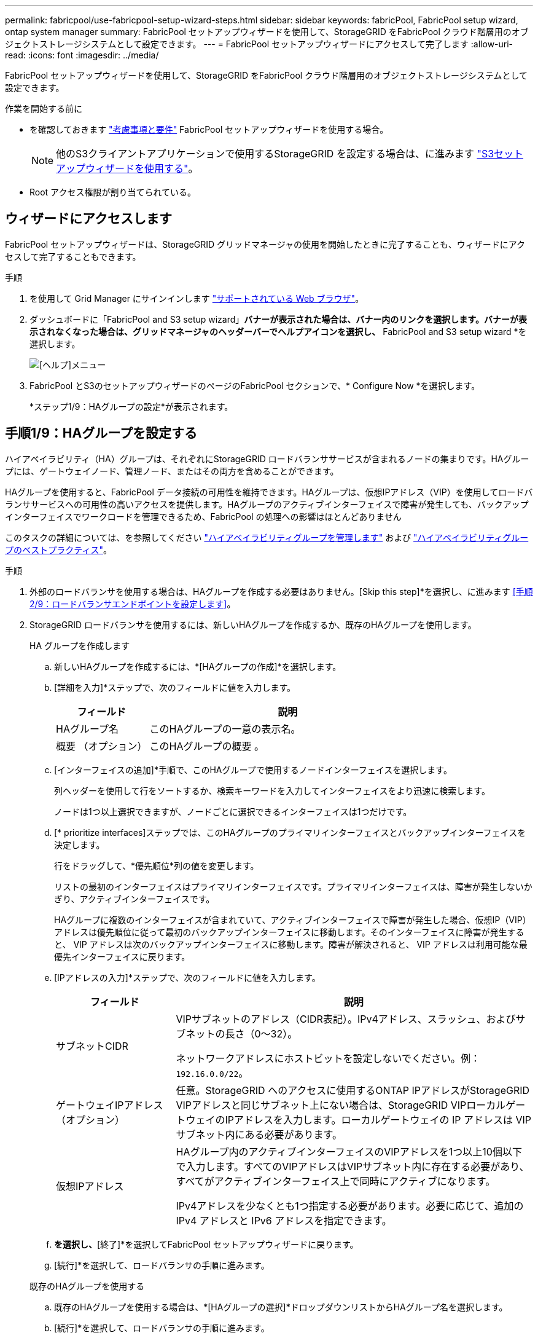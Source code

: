 ---
permalink: fabricpool/use-fabricpool-setup-wizard-steps.html 
sidebar: sidebar 
keywords: fabricPool, FabricPool setup wizard, ontap system manager 
summary: FabricPool セットアップウィザードを使用して、StorageGRID をFabricPool クラウド階層用のオブジェクトストレージシステムとして設定できます。 
---
= FabricPool セットアップウィザードにアクセスして完了します
:allow-uri-read: 
:icons: font
:imagesdir: ../media/


[role="lead"]
FabricPool セットアップウィザードを使用して、StorageGRID をFabricPool クラウド階層用のオブジェクトストレージシステムとして設定できます。

.作業を開始する前に
* を確認しておきます link:../fabricpool/use-fabricpool-setup-wizard.html["考慮事項と要件"] FabricPool セットアップウィザードを使用する場合。
+

NOTE: 他のS3クライアントアプリケーションで使用するStorageGRID を設定する場合は、に進みます link:../admin/use-s3-setup-wizard.html["S3セットアップウィザードを使用する"]。

* Root アクセス権限が割り当てられている。




== ウィザードにアクセスします

FabricPool セットアップウィザードは、StorageGRID グリッドマネージャの使用を開始したときに完了することも、ウィザードにアクセスして完了することもできます。

.手順
. を使用して Grid Manager にサインインします link:../admin/web-browser-requirements.html["サポートされている Web ブラウザ"]。
. ダッシュボードに「FabricPool and S3 setup wizard」*バナーが表示された場合は、バナー内のリンクを選択します。バナーが表示されなくなった場合は、グリッドマネージャのヘッダーバーでヘルプアイコンを選択し、* FabricPool and S3 setup wizard *を選択します。
+
image::../media/help_menu.png[[ヘルプ]メニュー]

. FabricPool とS3のセットアップウィザードのページのFabricPool セクションで、* Configure Now *を選択します。
+
*ステップ1/9：HAグループの設定*が表示されます。





== 手順1/9：HAグループを設定する

ハイアベイラビリティ（HA）グループは、それぞれにStorageGRID ロードバランササービスが含まれるノードの集まりです。HAグループには、ゲートウェイノード、管理ノード、またはその両方を含めることができます。

HAグループを使用すると、FabricPool データ接続の可用性を維持できます。HAグループは、仮想IPアドレス（VIP）を使用してロードバランササービスへの可用性の高いアクセスを提供します。HAグループのアクティブインターフェイスで障害が発生しても、バックアップインターフェイスでワークロードを管理できるため、FabricPool の処理への影響はほとんどありません

このタスクの詳細については、を参照してください link:../admin/managing-high-availability-groups.html["ハイアベイラビリティグループを管理します"] および link:best-practices-for-high-availability-groups.html["ハイアベイラビリティグループのベストプラクティス"]。

.手順
. 外部のロードバランサを使用する場合は、HAグループを作成する必要はありません。[Skip this step]*を選択し、に進みます <<手順2/9：ロードバランサエンドポイントを設定します>>。
. StorageGRID ロードバランサを使用するには、新しいHAグループを作成するか、既存のHAグループを使用します。
+
[role="tabbed-block"]
====
.HA グループを作成します
--
.. 新しいHAグループを作成するには、*[HAグループの作成]*を選択します。
.. [詳細を入力]*ステップで、次のフィールドに値を入力します。
+
[cols="1a,3a"]
|===
| フィールド | 説明 


 a| 
HAグループ名
 a| 
このHAグループの一意の表示名。



 a| 
概要 （オプション）
 a| 
このHAグループの概要 。

|===
.. [インターフェイスの追加]*手順で、このHAグループで使用するノードインターフェイスを選択します。
+
列ヘッダーを使用して行をソートするか、検索キーワードを入力してインターフェイスをより迅速に検索します。

+
ノードは1つ以上選択できますが、ノードごとに選択できるインターフェイスは1つだけです。

.. [* prioritize interfaces]ステップでは、このHAグループのプライマリインターフェイスとバックアップインターフェイスを決定します。
+
行をドラッグして、*優先順位*列の値を変更します。

+
リストの最初のインターフェイスはプライマリインターフェイスです。プライマリインターフェイスは、障害が発生しないかぎり、アクティブインターフェイスです。

+
HAグループに複数のインターフェイスが含まれていて、アクティブインターフェイスで障害が発生した場合、仮想IP（VIP）アドレスは優先順位に従って最初のバックアップインターフェイスに移動します。そのインターフェイスに障害が発生すると、 VIP アドレスは次のバックアップインターフェイスに移動します。障害が解決されると、 VIP アドレスは利用可能な最優先インターフェイスに戻ります。

.. [IPアドレスの入力]*ステップで、次のフィールドに値を入力します。
+
[cols="1a,3a"]
|===
| フィールド | 説明 


 a| 
サブネットCIDR
 a| 
VIPサブネットのアドレス（CIDR表記）。IPv4アドレス、スラッシュ、およびサブネットの長さ（0～32）。

ネットワークアドレスにホストビットを設定しないでください。例： `192.16.0.0/22`。



 a| 
ゲートウェイIPアドレス（オプション）
 a| 
任意。StorageGRID へのアクセスに使用するONTAP IPアドレスがStorageGRID VIPアドレスと同じサブネット上にない場合は、StorageGRID VIPローカルゲートウェイのIPアドレスを入力します。ローカルゲートウェイの IP アドレスは VIP サブネット内にある必要があります。



 a| 
仮想IPアドレス
 a| 
HAグループ内のアクティブインターフェイスのVIPアドレスを1つ以上10個以下で入力します。すべてのVIPアドレスはVIPサブネット内に存在する必要があり、すべてがアクティブインターフェイス上で同時にアクティブになります。

IPv4アドレスを少なくとも1つ指定する必要があります。必要に応じて、追加の IPv4 アドレスと IPv6 アドレスを指定できます。

|===
.. [HAグループの作成]*を選択し、*[終了]*を選択してFabricPool セットアップウィザードに戻ります。
.. [続行]*を選択して、ロードバランサの手順に進みます。


--
.既存のHAグループを使用する
--
.. 既存のHAグループを使用する場合は、*[HAグループの選択]*ドロップダウンリストからHAグループ名を選択します。
.. [続行]*を選択して、ロードバランサの手順に進みます。


--
====




== 手順2/9：ロードバランサエンドポイントを設定します

StorageGRID は、ロードバランサを使用して、FabricPool などのクライアントアプリケーションからワークロードを管理します。ロードバランシングは、複数のストレージノードにわたって速度と接続容量を最大化します。

すべてのゲートウェイノードと管理ノードに存在するStorageGRID ロードバランササービスを使用することも、外部（サードパーティ）のロードバランサに接続することもできます。StorageGRID ロードバランサを使用することを推奨します。

このタスクの詳細については、一般を参照してください link:../admin/managing-load-balancing.html["ロードバランシングに関する考慮事項"] および link:best-practices-for-load-balancing.html["FabricPool のロードバランシングのベストプラクティス"]。

.手順
. StorageGRID ロードバランサエンドポイントを選択または作成するか、外部のロードバランサを使用します。
+
[role="tabbed-block"]
====
.エンドポイントを作成します
--
.. [ * エンドポイントの作成 * ] を選択します。
.. Enter endpoint details *ステップで、次のフィールドに値を入力します。
+
[cols="1a,3a"]
|===
| フィールド | 説明 


 a| 
名前
 a| 
エンドポイントのわかりやすい名前。



 a| 
ポート
 a| 
ロードバランシングに使用する StorageGRID ポート。最初に作成するエンドポイントのデフォルトは10433ですが、未使用の外部ポートを入力できます。80または443を入力すると、ゲートウェイノードでのみエンドポイントが設定されます。これらのポートは管理ノードで予約されているためです。

*注：*他のグリッドサービスで使用されるポートは許可されません。を参照してくださいlink:../network/network-port-reference.html["ネットワークポートのリファレンス"]。



 a| 
クライアントタイプ
 a| 
は* S3 *にする必要があります。



 a| 
ネットワークプロトコル
 a| 
[*HTTPS*] を選択します。

*注*：TLS暗号化なしでのStorageGRID との通信はサポートされていますが、推奨されません。

|===
.. [結合モードの選択]ステップで、結合モードを指定します。バインドモードは、任意のIPアドレスまたは特定のIPアドレスとネットワークインターフェイスを使用してエンドポイントにアクセスする方法を制御します。
+
[cols="1a,3a"]
|===
| オプション | 説明 


 a| 
グローバル（デフォルト）
 a| 
クライアントは、任意のゲートウェイノードまたは管理ノードのIPアドレス、任意のネットワーク上の任意のHAグループの仮想IP（VIP）アドレス、または対応するFQDNを使用して、エンドポイントにアクセスできます。

このエンドポイントのアクセスを制限する必要がある場合を除き、 * グローバル * 設定（デフォルト）を使用します。



 a| 
HA グループの仮想 IP
 a| 
クライアントがこのエンドポイントにアクセスするには、HAグループの仮想IPアドレス（または対応するFQDN）を使用する必要があります。

このバインドモードのエンドポイントでは、エンドポイント用に選択したHAグループが重複しないかぎり、すべて同じポート番号を使用できます。



 a| 
ノードインターフェイス
 a| 
クライアントがこのエンドポイントにアクセスするには、選択したノードインターフェイスのIPアドレス（または対応するFQDN）を使用する必要があります。



 a| 
ノードタイプ
 a| 
選択したノードのタイプに基づいて、クライアントがこのエンドポイントにアクセスするには、いずれかの管理ノードのIPアドレス（または対応するFQDN）か、いずれかのゲートウェイノードのIPアドレス（または対応するFQDN）を使用する必要があります。

|===
.. [Tenant access]*ステップで、次のいずれかを選択します。
+
[cols="1a,3a"]
|===
| フィールド | 説明 


 a| 
Allow all tenants（デフォルト）
 a| 
すべてのテナントアカウントは、このエンドポイントを使用してバケットにアクセスできます。

*[Allow all tenants]*は、ほとんどの場合、FabricPool に使用するロードバランサエンドポイントに適したオプションです。

新しいStorageGRID システムに対してFabricPool セットアップウィザードを使用しており、テナントアカウントをまだ作成していない場合は、このオプションを選択する必要があります。



 a| 
選択したテナントを許可します
 a| 
このエンドポイントを使用してバケットにアクセスできるのは、選択したテナントアカウントのみです。



 a| 
選択したテナントをブロックします
 a| 
選択したテナントアカウントは、このエンドポイントを使用してバケットにアクセスできません。他のすべてのテナントでこのエンドポイントを使用できます。

|===
.. [証明書の添付]*ステップで、次のいずれかを選択します。
+
[cols="1a,3a"]
|===
| フィールド | 説明 


 a| 
証明書のアップロード（推奨）
 a| 
このオプションは、CA署名済みサーバ証明書、証明書秘密鍵、およびオプションのCAバンドルをアップロードする場合に使用します。



 a| 
証明書の生成
 a| 
このオプションは、自己署名証明書を生成する場合に使用します。を参照してください link:../admin/configuring-load-balancer-endpoints.html["ロードバランサエンドポイントを設定する"] を参照してください。



 a| 
StorageGRID S3およびSwift証明書を使用する
 a| 
このオプションは、StorageGRID グローバル証明書のカスタムバージョンをすでにアップロードまたは生成している場合にのみ使用できます。を参照してください link:../admin/configuring-custom-server-certificate-for-storage-node.html["S3 および Swift API 証明書を設定する"] を参照してください。

|===
.. [完了]*を選択して、FabricPool セットアップウィザードに戻ります。
.. [続行]*を選択してテナントとバケットの手順に進みます。



NOTE: エンドポイント証明書の変更がすべてのノードに適用されるまでに最大 15 分かかることがあります。

--
.既存のロードバランサエンドポイントを使用する
--
.. [ロードバランサエンドポイントの選択]*ドロップダウンリストから既存のエンドポイントの名前を選択します。
.. [続行]*を選択してテナントとバケットの手順に進みます。


--
.外部のロードバランサを使用する
--
.. 外部ロードバランサについて、次のフィールドに値を入力します。
+
[cols="1a,3a"]
|===
| フィールド | 説明 


 a| 
FQDN
 a| 
外部ロードバランサの完全修飾ドメイン名（FQDN）。



 a| 
ポート
 a| 
FabricPool が外部ロードバランサへの接続に使用するポート番号。



 a| 
証明書
 a| 
外部ロードバランサのサーバ証明書をコピーして、このフィールドに貼り付けます。

|===
.. [続行]*を選択してテナントとバケットの手順に進みます。


--
====




== 手順3/9：テナントとバケット

テナントは、S3アプリケーションを使用してStorageGRID でオブジェクトの格納と読み出しを行うことができるエンティティです。各テナントには、独自のユーザ、アクセスキー、バケット、オブジェクト、および特定の機能セットがあります。FabricPool で使用するバケットを作成する前に、StorageGRID テナントを作成する必要があります。

バケットは、テナントのオブジェクトとオブジェクトメタデータを格納するためのコンテナです。一部のテナントには多数のバケットが含まれている場合もありますが、ウィザードでは一度に1つのテナントと1つのバケットのみを作成または選択できます。Tenant Managerは、あとで必要なバケットを追加するために使用できます。

FabricPool で使用する新しいテナントとバケットを作成するか、既存のテナントとバケットを選択できます。新しいテナントを作成すると、テナントのrootユーザのアクセスキーIDとシークレットアクセスキーが自動的に作成されます。

このタスクの詳細については、を参照してください link:creating-tenant-account-for-fabricpool.html["FabricPool のテナントアカウントを作成します"] および link:creating-s3-bucket-and-access-key.html["S3 バケットを作成してアクセスキーを取得する"]。

.手順
新しいテナントとバケットを作成するか、既存のテナントを選択します。

[role="tabbed-block"]
====
.新しいテナントとバケット
--
. 新しいテナントとバケットを作成するには、*[Tenant name]*を入力します。例： `FabricPool tenant`。
. StorageGRID システムでが使用されているかどうかに基づいて、テナントアカウントのルートアクセスを定義します link:../admin/using-identity-federation.html["アイデンティティフェデレーション"]、 link:../admin/configuring-sso.html["シングルサインオン（SSO）"]またはその両方。
+
[cols="1a,3a"]
|===
| オプション | 手順 


 a| 
アイデンティティフェデレーションが有効になっていない場合
 a| 
ローカルrootユーザとしてテナントにサインインするときに使用するパスワードを指定します。



 a| 
アイデンティティフェデレーションが有効になっている場合
 a| 
.. テナントに対するRoot Access権限を割り当てる既存のフェデレーテッドグループを選択します。
.. 必要に応じて、ローカルrootユーザとしてテナントにサインインする際に使用するパスワードを指定します。




 a| 
アイデンティティフェデレーションとシングルサインオン（SSO）の両方が有効になっている場合
 a| 
テナントに対するRoot Access権限を割り当てる既存のフェデレーテッドグループを選択します。ローカルユーザはサインインできません。

|===
. [Bucket name]*には、FabricPool がONTAP データの格納に使用するバケットの名前を入力します。例： `fabricpool-bucket`。
+

TIP: バケットの作成後にバケット名を変更することはできません。

. このバケットの*[Region]*を選択します。
+
将来ILMを使用してバケットのリージョンに基づいてオブジェクトをフィルタリングする予定がないかぎり、デフォルトのリージョン（us-east-1）を使用します。

. [作成して続行]*を選択してテナントとバケットを作成し、データのダウンロード手順に進みます


--
.テナントとバケットを選択します
--
既存のテナントアカウントで、バージョン管理が有効になっていないバケットが少なくとも1つ必要です。既存のテナントアカウントのバケットが存在しない場合、そのテナントアカウントを選択することはできません。

. [Tenant name]*ドロップダウンリストから既存のテナントを選択します。
. [Bucket name]ドロップダウンリストから既存のバケットを選択します。
+
FabricPool ではオブジェクトのバージョン管理がサポートされないため、バージョン管理が有効になっているバケットは表示されません。

+

NOTE: FabricPool で使用するS3オブジェクトロックが有効になっているバケットは選択しないでください。

. [続行]*を選択して、データのダウンロード手順に進みます。


--
====


== ステップ4/9: ONTAP 設定をダウンロードします

この手順では、ONTAP システムマネージャに値を入力するためのファイルをダウンロードします。

.手順
. 必要に応じて、コピーアイコン（image:../media/icon_tenant_copy_url.png["コピーアイコン"]）をクリックして、アクセスキーIDとシークレットアクセスキーの両方をクリップボードにコピーします。
+
これらの値はダウンロードファイルに含まれていますが、個別に保存することもできます。

. [Download ONTAP settings]*を選択して、これまでに入力した値を含むテキストファイルをダウンロードします。
+
。 `ONTAP_FabricPool_settings___bucketname__.txt` ファイルには、StorageGRID をFabricPool クラウド階層のオブジェクトストレージシステムとして設定するために必要な次の情報が含まれています。

+
** ロードバランサ接続の詳細（サーバ名（FQDN）、ポート、証明書など）
** バケット名
** テナントアカウントのrootユーザのアクセスキーIDとシークレットアクセスキー


. コピーしたキーとダウンロードしたファイルを安全な場所に保存します。
+

CAUTION: 両方のアクセスキーをコピーするか、ONTAP 設定をダウンロードするか、またはその両方が完了するまで、このページを閉じないでください。このページを閉じると、キーは使用できなくなります。この情報はStorageGRID システムからデータを取得するために使用できるため、必ず安全な場所に保存してください。

. アクセスキーIDとシークレットアクセスキーをダウンロードまたはコピーしたことを確認するチェックボックスを選択します。
. [続行]*を選択してILMストレージプールの手順に進みます。




== 手順5/9：ストレージプールを選択します

ストレージプールはストレージノードのグループです。ストレージプールを選択するときは、StorageGRID がONTAP から階層化されたデータを格納するために使用するノードを決定します。

この手順の詳細については、を参照してください link:../ilm/creating-storage-pool.html["ストレージプールを作成します"]。

.手順
. [サイト]*ドロップダウンリストから、ONTAP から階層化するデータに使用するStorageGRID サイトを選択します。
. [ストレージプール]*ドロップダウンリストから、そのサイトのストレージプールを選択します。
+
サイトのストレージプールには、そのサイトのすべてのストレージノードが含まれます。

. [Continue（続行）]*を選択してILMルールの手順に進みます。




== 手順6 / 9：FabricPool のILMルールを確認します

情報ライフサイクル管理（ILM）ルールは、StorageGRID システム内のすべてのオブジェクトの配置、期間、および取り込み動作を制御します。

FabricPool セットアップウィザードでは、FabricPool で使用する推奨されるILMルールが自動的に作成されます。このルールは、指定したバケットにのみ適用されます。1つのサイトで2+1のイレイジャーコーディングを使用して、ONTAP から階層化されたデータを格納します。

この手順の詳細については、を参照してください link:../ilm/access-create-ilm-rule-wizard.html["ILM ルールを作成する"] および link:best-practices-ilm.html["FabricPool データでILMを使用するためのベストプラクティス"]。

.手順
. ルールの詳細を確認します。
+
[cols="1a,3a"]
|===
| フィールド | 説明 


 a| 
ルール名
 a| 
自動的に生成され、変更できません



 a| 
説明
 a| 
自動的に生成され、変更できません



 a| 
フィルタ
 a| 
バケット名

このルールは、指定したバケットに保存されている環境 オブジェクトのみです。



 a| 
参照時間
 a| 
取り込み時間

配置手順は、オブジェクトがバケットに最初に保存されたときに開始されます。



 a| 
配置手順
 a| 
2+1のイレイジャーコーディングを0日目から無期限に使用します

|===
. 保持図を*[Time Period]*と*[Storage Pool]*でソートして配置手順を確認します。
+
** ルールの* Time Period *は* Day 0 - Forever *です。* 0日目*は、ONTAP からデータが階層化されるときにルールが適用されることを意味します。*無期限*は、StorageGRID ILMがONTAPから階層化されたデータを削除しないことを意味します。
** ルールの*ストレージプール*は、選択したストレージプールです。* EC 2+1 *は、2+1イレイジャーコーディングを使用してデータが格納されることを意味します。各オブジェクトは、2つのデータフラグメントと1つのパリティフラグメントとして保存されます。各オブジェクトの3つのフラグメントが、1つのサイトの別 々 のストレージノードに保存されます。


. このルールを作成する場合は*[作成して続行]*を選択し、ILMポリシーの手順に進みます。




== 手順7 / 9：ILMポリシーを確認してアクティブ化します

FabricPool セットアップウィザードでFabricPool 用のILMルールを作成すると、ドラフトのILMポリシーが作成されます。ポリシーをアクティブ化する前に、このポリシーをよく確認する必要があります。

この手順の詳細については、を参照してください link:../ilm/creating-ilm-policy.html["ILM ポリシーを作成する"] および link:best-practices-ilm.html["FabricPool データでILMを使用するためのベストプラクティス"]。


CAUTION: 新しいILMポリシーをアクティブ化すると、StorageGRID はそのポリシーを使用して、既存のオブジェクトと新しく取り込まれるオブジェクトを含むグリッド内のすべてのオブジェクトの配置、期間、およびデータ保護を管理します。場合によっては、新しいポリシーをアクティブ化すると原因 、既存のオブジェクトを新しい場所に移動できるようになります。


CAUTION: データ損失を回避するために、FabricPoolクラウド階層のデータが期限切れになるILMルールを使用しないでください。FabricPoolオブジェクトがStorageGRID ILMによって削除されないようにするには、保持期間を* forever *に設定します。

.手順
. 必要に応じて、システムによって生成された*ポリシー名*を更新します。デフォルトでは、アクティブポリシーまたはドラフトポリシーの名前に「+ FabricPool 」が追加されますが、独自の名前を指定することもできます。
. ドラフトポリシー内のルールのリストを確認します。
+
** グリッドにドラフトのILMポリシーがない場合は、アクティブポリシーをクローニングして新しいルールを一番上に追加することでドラフトポリシーが作成されます。
** グリッドにすでにドラフトのILMポリシーがあり、そのポリシーでアクティブなILMポリシーと同じルールと順序が使用されている場合は、新しいルールがドラフトポリシーの先頭に追加されます。
** ドラフトポリシーにアクティブポリシーと異なるルールや順序が含まれている場合は、メッセージが表示されます。新しいFabricPool ルールをILMポリシーに手動で追加する必要があります。アクティブポリシーとドラフトポリシーのどちらから開始するかに応じて、次の手順を実行します。
+
[cols="1a,3a"]
|===
| 開始するポリシー | 手順 


 a| 
アクティブポリシー
 a| 
... Grid Managerの左側のメニューから* ILM *>* Policies *を選択します。
... [Proposed Policy]タブを選択します。
... [操作]*>*[削除]*を選択して、既存のドラフトポリシーを削除します。
... FabricPool セットアップウィザードに戻ります。


ウィザードでアクティブポリシーのクローンを作成して新しいドラフトポリシーを作成できるようになりました。新しいFabricPool ルールが上部に追加されます。



 a| 
ドラフトポリシー
 a| 
... Grid Managerの左側のメニューから* ILM *>* Policies *を選択します。
... [Proposed Policy]タブを選択します。
... [操作]*>*[編集]*を選択して、既存のドラフトポリシーを編集します。
... 新しいFabricPool ルールを先頭に追加します。
... 更新したポリシーをアクティブ化します。
... にアクセスします <<traffic-classification,トラフィックの分類>> ステップ。


|===
+
を参照してください link:../ilm/creating-proposed-ilm-policy.html["ドラフトの ILM ポリシーを作成します"] より詳細な指示が必要な場合。



. 新しいポリシーでルールの順序を確認します。
+
FabricPool ルールは最初のルールであるため、FabricPool バケット内のオブジェクトはすべて、ポリシー内の他のルールが評価される前に配置されます。他のバケット内のオブジェクトは、ポリシー内の後続のルールによって配置されます。

. 保持図を確認して、さまざまなオブジェクトがどのように保持されるかを確認します。
+
.. [Expand All]*を選択すると、ドラフトポリシー内の各ルールの保持図が表示されます。
.. 保持図を確認するには、*[Time Period]*と*[Storage pool]*を選択します。FabricPoolバケットまたはテナントに適用されるルールでオブジェクトが*無期限に保持されることを確認します。


. ドラフトポリシーを確認したら、*[アクティブ化して続行]*を選択してポリシーをアクティブ化し、トラフィック分類の手順に進みます。



CAUTION: ILMポリシーにエラーがあると、原因 で修復不能なデータ損失が発生する可能性があります。アクティブ化する前にポリシーをよく確認してください。



== ステップ8 / 9：トラフィック分類ポリシーを作成します

オプションとして、FabricPool セットアップウィザードでは、FabricPool ワークロードの監視に使用できるトラフィック分類ポリシーを作成できます。システムによって作成されたポリシーでは、一致ルールを使用して、作成したバケットに関連するすべてのネットワークトラフィックが識別されます。このポリシーはトラフィックのみを監視します。FabricPool またはその他のクライアントのトラフィックは制限されません。

この手順の詳細については、を参照してください link:creating-traffic-classification-policy-for-fabricpool.html["FabricPool のトラフィック分類ポリシーを作成します"]。

.手順
. ポリシーを確認します。
. このトラフィック分類ポリシーを作成する場合は、*[作成して続行]*を選択します。
+
FabricPool がStorageGRID へのデータの階層化を開始したらすぐに、[Traffic Classification Policies]ページに移動して、このポリシーのネットワークトラフィック指標を確認できます。あとでルールを追加して他のワークロードを制限し、FabricPool ワークロードの帯域幅がほとんどになるようにすることもできます。

. それ以外の場合は、*この手順をスキップ*を選択します。




== ステップ9 / 9：概要を確認します

概要には、ロードバランサ、テナント、バケットの名前、トラフィック分類ポリシー、アクティブなILMポリシーなど、設定した項目の詳細が表示されます。

.手順
. 概要を確認します。
. [ 完了 ] を選択します。




== 次のステップ

FabricPool ウィザードを完了したら、次の追加手順を実行します。

.手順
. に進みます link:configure-ontap.html["ONTAP システムマネージャを設定します"] 保存された値を入力し、接続のONTAP 側を完了します。StorageGRID をクラウド階層として追加し、そのクラウド階層をローカル階層に接続してFabricPool を作成し、ボリューム階層化ポリシーを設定する必要があります。
. に進みます link:configure-dns-server.html["DNSサーバを設定します"] また、StorageGRID サーバ名（完全修飾ドメイン名）を使用する各StorageGRID IPアドレスに関連付けるレコードがDNSに含まれていることを確認します。
. に進みます link:other-best-practices-for-storagegrid-and-fabricpool.html["StorageGRID および FabricPool に関するその他のベストプラクティスです"] を参照して、StorageGRID の監査ログやその他のグローバル設定オプションのベストプラクティスを確認してください。

